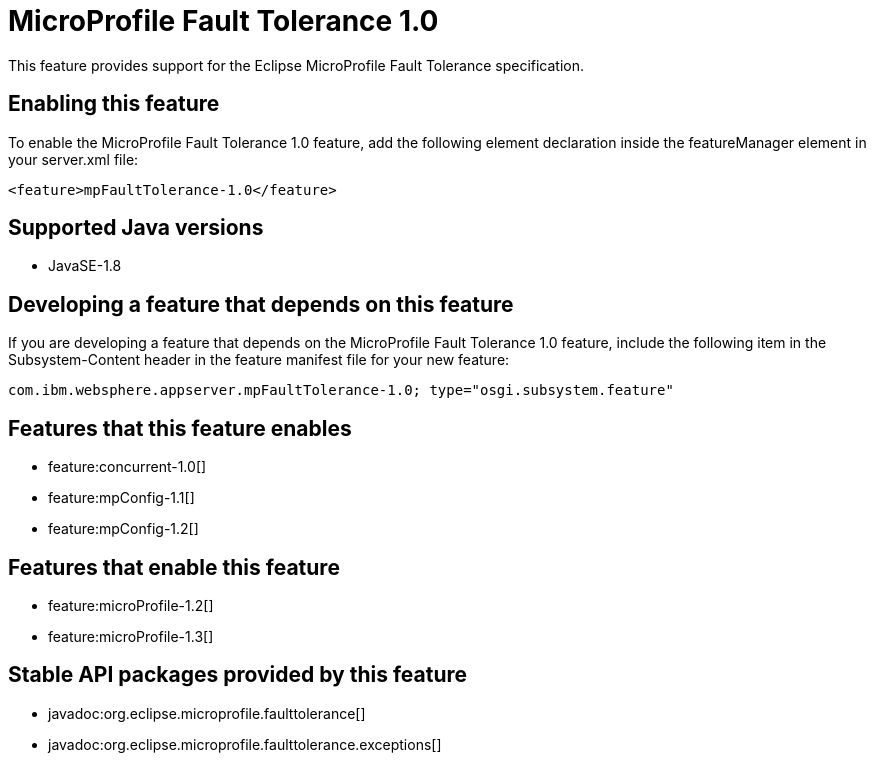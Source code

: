 = MicroProfile Fault Tolerance 1.0
:stylesheet: ../feature.css
:linkcss: 
:page-layout: feature
:nofooter: 

This feature provides support for the Eclipse MicroProfile Fault Tolerance specification.

== Enabling this feature
To enable the MicroProfile Fault Tolerance 1.0 feature, add the following element declaration inside the featureManager element in your server.xml file:


----
<feature>mpFaultTolerance-1.0</feature>
----

== Supported Java versions

* JavaSE-1.8

== Developing a feature that depends on this feature
If you are developing a feature that depends on the MicroProfile Fault Tolerance 1.0 feature, include the following item in the Subsystem-Content header in the feature manifest file for your new feature:


[source,]
----
com.ibm.websphere.appserver.mpFaultTolerance-1.0; type="osgi.subsystem.feature"
----

== Features that this feature enables
* feature:concurrent-1.0[]
* feature:mpConfig-1.1[]
* feature:mpConfig-1.2[]

== Features that enable this feature
* feature:microProfile-1.2[]
* feature:microProfile-1.3[]

== Stable API packages provided by this feature
* javadoc:org.eclipse.microprofile.faulttolerance[]
* javadoc:org.eclipse.microprofile.faulttolerance.exceptions[]
